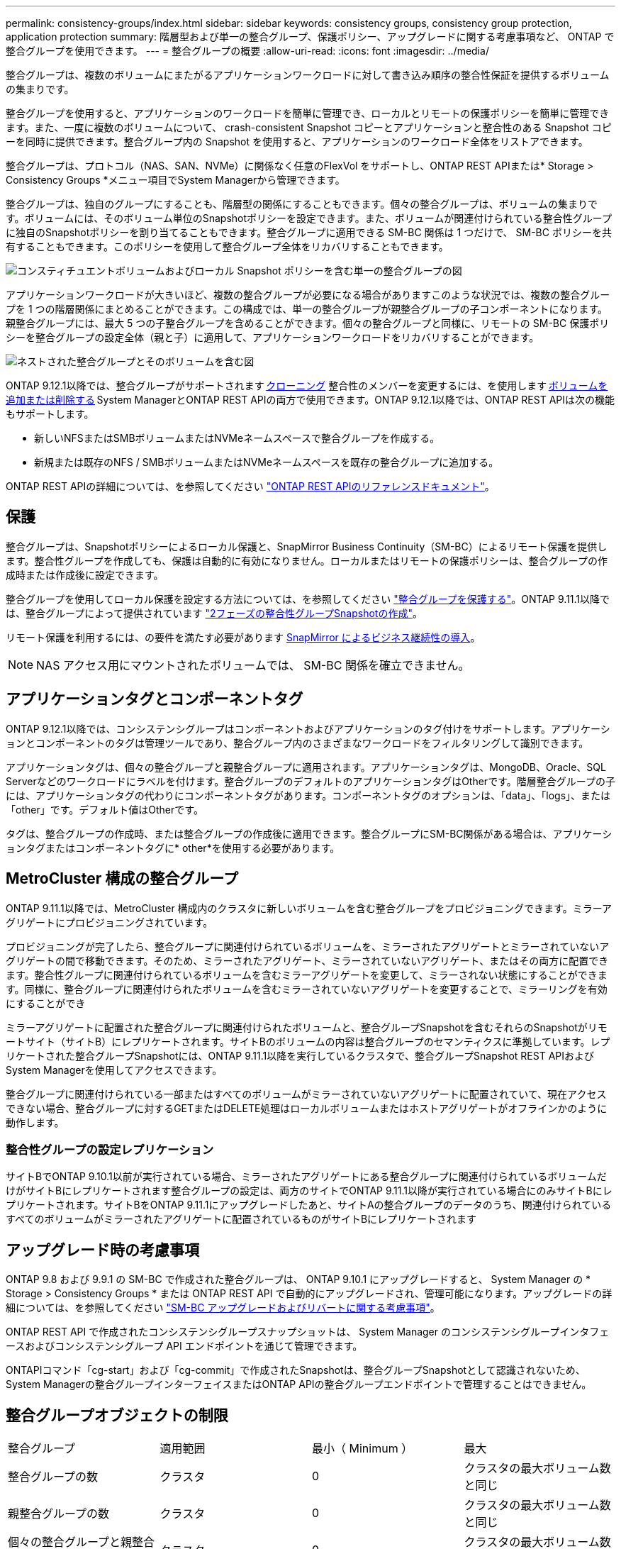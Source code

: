 ---
permalink: consistency-groups/index.html 
sidebar: sidebar 
keywords: consistency groups, consistency group protection, application protection 
summary: 階層型および単一の整合グループ、保護ポリシー、アップグレードに関する考慮事項など、 ONTAP で整合グループを使用できます。 
---
= 整合グループの概要
:allow-uri-read: 
:icons: font
:imagesdir: ../media/


[role="lead"]
整合グループは、複数のボリュームにまたがるアプリケーションワークロードに対して書き込み順序の整合性保証を提供するボリュームの集まりです。

整合グループを使用すると、アプリケーションのワークロードを簡単に管理でき、ローカルとリモートの保護ポリシーを簡単に管理できます。また、一度に複数のボリュームについて、 crash-consistent Snapshot コピーとアプリケーションと整合性のある Snapshot コピーを同時に提供できます。整合グループ内の Snapshot を使用すると、アプリケーションのワークロード全体をリストアできます。

整合グループは、プロトコル（NAS、SAN、NVMe）に関係なく任意のFlexVol をサポートし、ONTAP REST APIまたは* Storage > Consistency Groups *メニュー項目でSystem Managerから管理できます。

整合グループは、独自のグループにすることも、階層型の関係にすることもできます。個々の整合グループは、ボリュームの集まりです。ボリュームには、そのボリューム単位のSnapshotポリシーを設定できます。また、ボリュームが関連付けられている整合性グループに独自のSnapshotポリシーを割り当てることもできます。整合グループに適用できる SM-BC 関係は 1 つだけで、 SM-BC ポリシーを共有することもできます。このポリシーを使用して整合グループ全体をリカバリすることもできます。

image:../media/consistency-group-single-diagram.gif["コンスティチュエントボリュームおよびローカル Snapshot ポリシーを含む単一の整合グループの図"]

アプリケーションワークロードが大きいほど、複数の整合グループが必要になる場合がありますこのような状況では、複数の整合グループを 1 つの階層関係にまとめることができます。この構成では、単一の整合グループが親整合グループの子コンポーネントになります。親整合グループには、最大 5 つの子整合グループを含めることができます。個々の整合グループと同様に、リモートの SM-BC 保護ポリシーを整合グループの設定全体（親と子）に適用して、アプリケーションワークロードをリカバリすることができます。

image:../media/consistency-group-nested-diagram.gif["ネストされた整合グループとそのボリュームを含む図"]

ONTAP 9.12.1以降では、整合グループがサポートされます xref:clone-task.html[クローニング] 整合性のメンバーを変更するには、を使用します xref:modify-task.html[ボリュームを追加または削除する] System ManagerとONTAP REST APIの両方で使用できます。ONTAP 9.12.1以降では、ONTAP REST APIは次の機能もサポートします。

* 新しいNFSまたはSMBボリュームまたはNVMeネームスペースで整合グループを作成する。
* 新規または既存のNFS / SMBボリュームまたはNVMeネームスペースを既存の整合グループに追加する。


ONTAP REST APIの詳細については、を参照してください https://docs.netapp.com/us-en/ontap-automation/reference/api_reference.html#access-a-copy-of-the-ontap-rest-api-reference-documentation["ONTAP REST APIのリファレンスドキュメント"]。



== 保護

整合グループは、Snapshotポリシーによるローカル保護と、SnapMirror Business Continuity（SM-BC）によるリモート保護を提供します。整合性グループを作成しても、保護は自動的に有効になりません。ローカルまたはリモートの保護ポリシーは、整合グループの作成時または作成後に設定できます。

整合グループを使用してローカル保護を設定する方法については、を参照してください link:protect-task.html["整合グループを保護する"]。ONTAP 9.11.1以降では、整合グループによって提供されています link:protect-task.html#two-phase-CG-snapshot-creation["2フェーズの整合性グループSnapshotの作成"]。

リモート保護を利用するには、の要件を満たす必要があります xref:../smbc/smbc_plan_prerequisites.html#licensing[SnapMirror によるビジネス継続性の導入]。


NOTE: NAS アクセス用にマウントされたボリュームでは、 SM-BC 関係を確立できません。



== アプリケーションタグとコンポーネントタグ

ONTAP 9.12.1以降では、コンシステンシグループはコンポーネントおよびアプリケーションのタグ付けをサポートします。アプリケーションとコンポーネントのタグは管理ツールであり、整合グループ内のさまざまなワークロードをフィルタリングして識別できます。

アプリケーションタグは、個々の整合グループと親整合グループに適用されます。アプリケーションタグは、MongoDB、Oracle、SQL Serverなどのワークロードにラベルを付けます。整合グループのデフォルトのアプリケーションタグはOtherです。階層整合グループの子には、アプリケーションタグの代わりにコンポーネントタグがあります。コンポーネントタグのオプションは、「data」、「logs」、または「other」です。デフォルト値はOtherです。

タグは、整合グループの作成時、または整合グループの作成後に適用できます。整合グループにSM-BC関係がある場合は、アプリケーションタグまたはコンポーネントタグに* other*を使用する必要があります。



== MetroCluster 構成の整合グループ

ONTAP 9.11.1以降では、MetroCluster 構成内のクラスタに新しいボリュームを含む整合グループをプロビジョニングできます。ミラーアグリゲートにプロビジョニングされています。

プロビジョニングが完了したら、整合グループに関連付けられているボリュームを、ミラーされたアグリゲートとミラーされていないアグリゲートの間で移動できます。そのため、ミラーされたアグリゲート、ミラーされていないアグリゲート、またはその両方に配置できます。整合性グループに関連付けられているボリュームを含むミラーアグリゲートを変更して、ミラーされない状態にすることができます。同様に、整合グループに関連付けられたボリュームを含むミラーされていないアグリゲートを変更することで、ミラーリングを有効にすることができ

ミラーアグリゲートに配置された整合グループに関連付けられたボリュームと、整合グループSnapshotを含むそれらのSnapshotがリモートサイト（サイトB）にレプリケートされます。サイトBのボリュームの内容は整合グループのセマンティクスに準拠しています。レプリケートされた整合グループSnapshotには、ONTAP 9.11.1以降を実行しているクラスタで、整合グループSnapshot REST APIおよびSystem Managerを使用してアクセスできます。

整合グループに関連付けられている一部またはすべてのボリュームがミラーされていないアグリゲートに配置されていて、現在アクセスできない場合、整合グループに対するGETまたはDELETE処理はローカルボリュームまたはホストアグリゲートがオフラインかのように動作します。



=== 整合性グループの設定レプリケーション

サイトBでONTAP 9.10.1以前が実行されている場合、ミラーされたアグリゲートにある整合グループに関連付けられているボリュームだけがサイトBにレプリケートされます整合グループの設定は、両方のサイトでONTAP 9.11.1以降が実行されている場合にのみサイトBにレプリケートされます。サイトBをONTAP 9.11.1にアップグレードしたあと、サイトAの整合グループのデータのうち、関連付けられているすべてのボリュームがミラーされたアグリゲートに配置されているものがサイトBにレプリケートされます



== アップグレード時の考慮事項

ONTAP 9.8 および 9.9.1 の SM-BC で作成された整合グループは、 ONTAP 9.10.1 にアップグレードすると、 System Manager の * Storage > Consistency Groups * または ONTAP REST API で自動的にアップグレードされ、管理可能になります。アップグレードの詳細については、を参照してください link:../smbc/smbc_admin_upgrade_and_revert_considerations.html["SM-BC アップグレードおよびリバートに関する考慮事項"]。

ONTAP REST API で作成されたコンシステンシグループスナップショットは、 System Manager のコンシステンシグループインタフェースおよびコンシステンシグループ API エンドポイントを通じて管理できます。

ONTAPIコマンド「cg-start」および「cg-commit」で作成されたSnapshotは、整合グループSnapshotとして認識されないため、System Managerの整合グループインターフェイスまたはONTAP APIの整合グループエンドポイントで管理することはできません。



== 整合グループオブジェクトの制限

|===


| 整合グループ | 適用範囲 | 最小（ Minimum ） | 最大 


| 整合グループの数 | クラスタ | 0 | クラスタの最大ボリューム数と同じ 


| 親整合グループの数 | クラスタ | 0 | クラスタの最大ボリューム数と同じ 


| 個々の整合グループと親整合グループの数 | クラスタ | 0 | クラスタの最大ボリューム数と同じ 


| 整合グループ | クラスタの最大ボリューム数と同じ | 1. | 80 


| 親整合グループの子内のボリュームの数 | 親整合グループ | 1. | 80 


| 子整合性グループ内のボリュームの数 | 子整合グループ | 1. | 80 


| 親整合グループ内の子整合グループの数 | 親整合グループ | 1. | 5. 
|===
SM-BC を使用する場合は、を参照してください link:../smbc/smbc_plan_additional_restrictions_and_limitations.html#volumes["SM-BC の制限および制限事項"]。



== 整合グループに関する詳細情報

video::j0jfXDcdyzE[youtube,width=848,height=480]